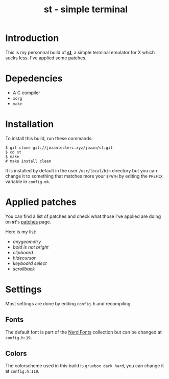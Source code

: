 #+TITLE: st - simple terminal

* Introduction
This is my personnal build of *[[https://st.suckless.org/][st]]*,
a simple terminal emulator for X which sucks less. I've applied some
patches.

* Depedencies
- A C compiler
- ~xorg~
- ~make~

* Installation
To install this build, run these commands:

#+BEGIN_SRC shell
$ git clone git://jozanleclerc.xyz/jozan/st.git
$ cd st
$ make
# make install clean
#+END_SRC

It is installed by default in the user ~/usr/local/bin~ directory but you can
change it to something that matches more your ~$PATH~ by editing the ~PREFIX~
variable in ~config.mk~.

* Applied patches
You can find a list of patches and check what those I've applied are
doing on *st*'s [[https://st.suckless.org/patches/][patches]] page.

Here is my list:
- /anygeometry/
- /bold is not bright/
- /clipboard/
- /hidecursor/
- /keyboard select/
- /scrollback/

* Settings
Most settings are done by editing ~config.h~ and recompiling.

** Fonts
The default font is part of the
[[https://github.com/ryanoasis/nerd-fonts][Nerd Fonts]] collection but can
be changed at ~config.h:19~.

** Colors
The colorscheme used in this build is ~gruvbox dark hard~, you can change it
at ~config.h:110~.

